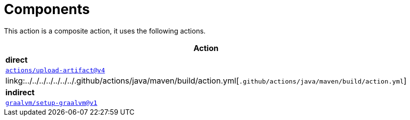 ifndef::prefix[:prefix: ../../../../../../..]
= Components

This action is a composite action, it uses the following actions.

[cols=1*,options=header]
|===
^| Action

^| **direct**
^|link:https://github.com/actions/upload-artifact[`actions/upload-artifact@v4`]
^|linkg:{prefix}/.github/actions/java/maven/build/action.yml[`.github/actions/java/maven/build/action.yml`]

^| **indirect**
^|link:https://github.com/graalvm/setup-graalvm[`graalvm/setup-graalvm@v1`]
|===